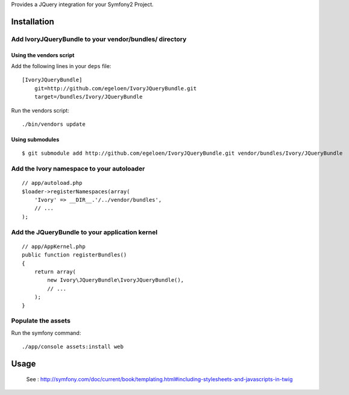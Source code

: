 Provides a JQuery integration for your Symfony2 Project.

Installation
============

Add IvoryJQueryBundle to your vendor/bundles/ directory
-------------------------------------------------------

Using the vendors script
~~~~~~~~~~~~~~~~~~~~~~~~

Add the following lines in your ``deps`` file::

    [IvoryJQueryBundle]
        git=http://github.com/egeloen/IvoryJQueryBundle.git
        target=/bundles/Ivory/JQueryBundle

Run the vendors script::

    ./bin/vendors update

Using submodules
~~~~~~~~~~~~~~~~

::

    $ git submodule add http://github.com/egeloen/IvoryJQueryBundle.git vendor/bundles/Ivory/JQueryBundle

Add the Ivory namespace to your autoloader
------------------------------------------

::

    // app/autoload.php
    $loader->registerNamespaces(array(
        'Ivory' => __DIR__.'/../vendor/bundles',
        // ...
    );

Add the JQueryBundle to your application kernel
-----------------------------------------------

::

    // app/AppKernel.php
    public function registerBundles()
    {
        return array(
            new Ivory\JQueryBundle\IvoryJQueryBundle(),
            // ...
        );
    }

Populate the assets
-------------------

Run the symfony command::

    ./app/console assets:install web

Usage
=====

    See : http://symfony.com/doc/current/book/templating.html#including-stylesheets-and-javascripts-in-twig
